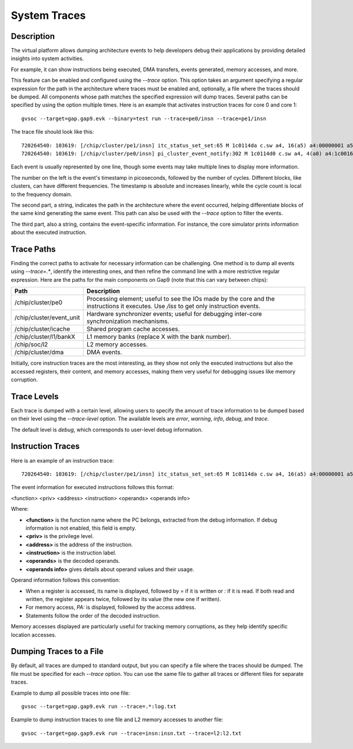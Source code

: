 System Traces
-------------

Description
...........

The virtual platform allows dumping architecture events to help developers debug their applications
by providing detailed insights into system activities.

For example, it can show instructions being executed, DMA transfers, events generated, memory
accesses, and more.

This feature can be enabled and configured using the *--trace* option. This option takes an
argument specifying a regular expression for the path in the architecture where traces must be
enabled and, optionally, a file where the traces should be dumped. All components whose path matches
the specified expression will dump traces. Several paths can be specified by using the option
multiple times. Here is an example that activates instruction traces for core 0 and core 1: ::

  gvsoc --target=gap.gap9.evk --binary=test run --trace=pe0/insn --trace=pe1/insn

The trace file should look like this: ::

  720264540: 103619: [/chip/cluster/pe1/insn] itc_status_set_set:65 M 1c0114da c.sw a4, 16(a5) a4:00000001 a5:1a109000 PA:1a109010
  720264540: 103619: [/chip/cluster/pe0/insn] pi_cluster_event_notify:302 M 1c0114d0 c.sw a4, 4(a0) a4:1c0016ac a0:1c001690 PA:1c001694

Each event is usually represented by one line, though some events may take multiple lines to
display more information.

The number on the left is the event's timestamp in picoseconds, followed by the number of cycles.
Different blocks, like clusters, can have different frequencies. The timestamp is absolute and
increases linearly, while the cycle count is local to the frequency domain.

The second part, a string, indicates the path in the architecture where the event occurred, helping
differentiate blocks of the same kind generating the same event. This path can also be used with
the *--trace* option to filter the events.

The third part, also a string, contains the event-specific information. For instance, the core
simulator prints information about the executed instruction.

Trace Paths
...........

Finding the correct paths to activate for necessary information can be challenging. One method is
to dump all events using *--trace=.**, identify the interesting ones, and then refine the command
line with a more restrictive regular expression. Here are the paths for the main components on Gap9 (note that this can vary between chips):

========================================= ===============================
Path                                      Description
========================================= ===============================
/chip/cluster/pe0                         Processing element; useful to see the IOs made by the core and the instructions it executes. Use */iss* to get only instruction events.
/chip/cluster/event_unit                  Hardware synchronizer events; useful for debugging inter-core synchronization mechanisms.
/chip/cluster/icache                      Shared program cache accesses.
/chip/cluster/l1/bankX                    L1 memory banks (replace X with the bank number).
/chip/soc/l2                              L2 memory accesses.
/chip/cluster/dma                         DMA events.
========================================= ===============================

Initially, core instruction traces are the most interesting, as they show not only the executed
instructions but also the accessed registers, their content, and memory accesses, making them very
useful for debugging issues like memory corruption.

Trace Levels
............

Each trace is dumped with a certain level, allowing users to specify the amount of trace information
to be dumped based on their level using the *--trace-level* option. The available levels are
*error*, *warning*, *info*, *debug*, and *trace*.

The default level is *debug*, which corresponds to user-level debug information.

Instruction Traces
..................

Here is an example of an instruction trace: ::

  720264540: 103619: [/chip/cluster/pe1/insn] itc_status_set_set:65 M 1c0114da c.sw a4, 16(a5) a4:00000001 a5:1a109000 PA:1a109010

The event information for executed instructions follows this format:

<function> <priv> <address> <instruction> <operands> <operands info>

Where:

- **<function>** is the function name where the PC belongs, extracted from the debug information. If
  debug information is not enabled, this field is empty.
- **<priv>** is the privilege level.
- **<address>** is the address of the instruction.
- **<instruction>** is the instruction label.
- **<operands>** is the decoded operands.
- **<operands info>** gives details about operand values and their usage.

Operand information follows this convention:

- When a register is accessed, its name is displayed, followed by *=* if it is written or *:* if it
  is read. If both read and written, the register appears twice, followed by its value (the new one
  if written).
- For memory access, *PA:* is displayed, followed by the access address.
- Statements follow the order of the decoded instruction.

Memory accesses displayed are particularly useful for tracking memory corruptions, as they help
identify specific location accesses.

Dumping Traces to a File
........................

By default, all traces are dumped to standard output, but you can specify a file where the traces
should be dumped. The file must be specified for each *--trace* option. You can use the same file
to gather all traces or different files for separate traces.

Example to dump all possible traces into one file: ::

  gvsoc --target=gap.gap9.evk run --trace=.*:log.txt

Example to dump instruction traces to one file and L2 memory accesses to another file: ::

  gvsoc --target=gap.gap9.evk run --trace=insn:insn.txt --trace=l2:l2.txt
